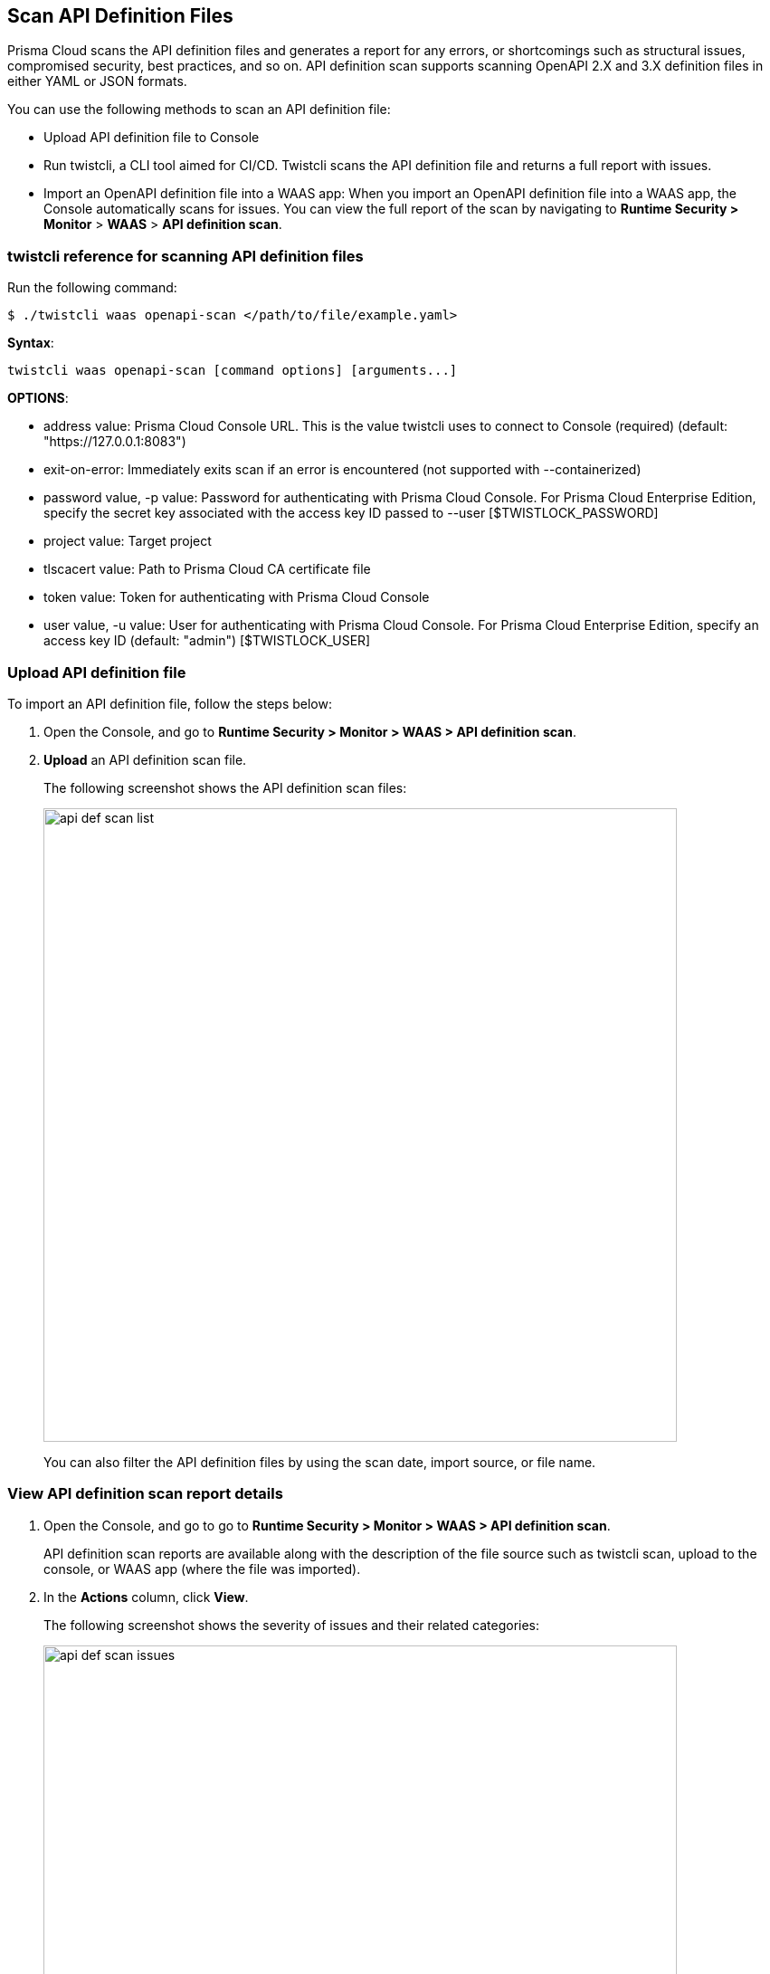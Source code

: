 [#scan-api-definition]
== Scan API Definition Files

Prisma Cloud scans the API definition files and generates a report for any errors, or shortcomings such as structural issues, compromised security, best practices, and so on.
API definition scan supports scanning OpenAPI 2.X and 3.X definition files in either YAML or JSON formats.

You can use the following methods to scan an API definition file:

* Upload API definition file to Console
* Run twistcli, a CLI tool aimed for CI/CD.
Twistcli scans the API definition file and returns a full report with issues.
* Import an OpenAPI definition file into a WAAS app:
When you import an OpenAPI definition file into a WAAS app, the Console automatically scans for issues.
You can view the full report of the scan by navigating to *Runtime Security > Monitor* > *WAAS* > *API definition scan*.


=== twistcli reference for scanning API definition files

Run the following command:

  $ ./twistcli waas openapi-scan </path/to/file/example.yaml>

*Syntax*:

  twistcli waas openapi-scan [command options] [arguments...]

*OPTIONS*:

* address value: Prisma Cloud Console URL. This is the value twistcli uses to connect to Console (required) (default: "https://127.0.0.1:8083")

* exit-on-error: Immediately exits scan if an error is encountered (not supported with --containerized)

* password value, -p value: Password for authenticating with Prisma Cloud Console.
For Prisma Cloud Enterprise Edition, specify the secret key associated with the access key ID passed to --user [$TWISTLOCK_PASSWORD]

* project value: Target project

* tlscacert value: Path to Prisma Cloud CA certificate file

* token value: Token for authenticating with Prisma Cloud Console

* user value, -u value: User for authenticating with Prisma Cloud Console.
For Prisma Cloud Enterprise Edition, specify an access key ID (default: "admin") [$TWISTLOCK_USER]


[.task]
=== Upload API definition file

To import an API definition file, follow the steps below:

[.procedure]
. Open the Console, and go to *Runtime Security > Monitor > WAAS > API definition scan*.

. *Upload* an API definition scan file.
+
The following screenshot shows the API definition scan files:
+
image::runtime-security/api-def-scan-list.png[width=700,align="left"]
+
You can also filter the API definition files by using the scan date, import source, or file name.

[.task]
=== View API definition scan report details

[.procedure]
. Open the Console, and go to go to *Runtime Security > Monitor > WAAS > API definition scan*.
+
API definition scan reports are available along with the description of the file source such as twistcli scan, upload to the console, or WAAS app (where the file was imported).

. In the *Actions* column, click *View*.
+
The following screenshot shows the severity of issues and their related categories:
+
image::runtime-security/api-def-scan-issues.png[width=700,align="left"]

. To view detailed information such as reference to the file, issue link, and so on for a specific issue, click on an issue under the *Findings* column.
+
The following screenshot shows a preview of various locations and details in the Openapi spec file for a selected issue:
+
image::runtime-security/api-def-scan-issue-number.png[width=700,align="left"]
